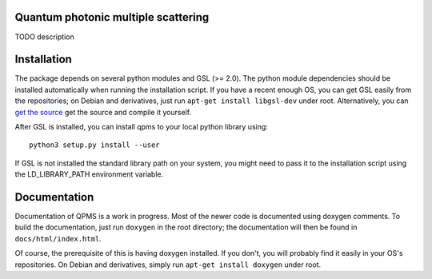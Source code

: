 Quantum photonic multiple scattering
====================================

TODO description

Installation
============
The package depends on several python modules and GSL (>= 2.0).
The python module dependencies should be installed automatically when running
the installation script. If you have a recent enough OS,
you can get GSL easily from the repositories; on Debian and derivatives,
just run ``apt-get install libgsl-dev`` under root. Alternatively,
you can `get the source 
<https://www.gnu.org/software/gsl/>`_ get the source and compile it yourself.

After GSL is installed, you can install qpms to your local python library using::

  python3 setup.py install --user

If GSL is not installed the standard library path on your system, you might 
need to pass it to the installation script using the LD_LIBRARY_PATH environment
variable.

Documentation
=============

Documentation of QPMS is a work in progress. Most of the newer code
is documented using doxygen comments. To build the documentation, just run
``doxygen``
in the root directory; the documentation will then be found in 
``docs/html/index.html``.

Of course, the prerequisite of this is having doxygen installed.
If you don't, you will probably find it easily in your OS's
repositories. On Debian and derivatives, simply run ``apt-get install doxygen``
under root.
